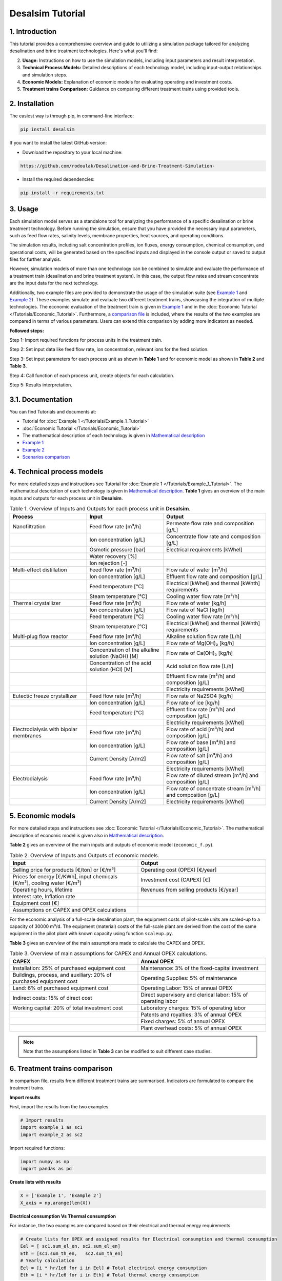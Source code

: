 Desalsim Tutorial
========

1. Introduction
------------
This tutorial provides a comprehensive overview and guide to utilizing a simulation package tailored for analyzing desalination and brine treatment technologies. Here's what you'll find:

2. **Usage:** Instructions on how to use the simulation models, including input parameters and result interpretation.
3. **Technical Process Models:** Detailed descriptions of each technology model, including input-output relationships and simulation steps.
4. **Economic Models:** Explanation of economic models for evaluating operating and investment costs.
5. **Treatment trains Comparison:** Guidance on comparing different treatment trains using provided tools.

2. Installation
------------
The easiest way is through pip, in command-line interface:

.. code-block:: shell

   pip install desalsim

If you want to install the latest GitHub version:

- Download the repository to your local machine:

.. code-block:: shell

   https://github.com/rodoulak/Desalination-and-Brine-Treatment-Simulation-

- Install the required dependencies:

.. code-block:: shell

   pip install -r requirements.txt

3. Usage
-----
.. raw:: html

   <div style="text-align: justify;">
Each simulation model serves as a standalone tool for analyzing the performance of a specific desalination or brine treatment technology. Before running the simulation, ensure that you have provided the necessary input parameters, such as feed flow rates, salinity levels, membrane properties, heat sources, and operating conditions.

The simulation results, including salt concentration profiles, ion fluxes, energy consumption, chemical consumption, and operational costs, will be generated based on the specified inputs and displayed in the console output or saved to output files for further analysis.

However, simulation models of more than one technology can be combined to simulate and evaluate the performance of a treatment train (desalination and brine treatment system). In this case, the output flow rates and stream concentrate are the input data for the next technology.

Additionally, two example files are provided to demonstrate the usage of the simulation suite (see `Example 1 <https://github.com/rodoulak/Desalination-and-Brine-Treatment-Simulation-/tree/main/example/example_1.py.py>`_ and `Example 2 <https://github.com/rodoulak/Desalination-and-Brine-Treatment-Simulation-/tree/main/example/example_2.py>`_). 
These examples simulate and evaluate two different treatment trains, showcasing the integration of multiple technologies. The economic evaluation of the treatment train is given in `Example 1 <example_1.py>`_ and in the :doc:`Economic Tutorial </Tutorials/Economic_Tutorial>`.
Furthermore, a `comparison file <https://github.com/rodoulak/Desalination-and-Brine-Treatment-Simulation-/tree/main/example/comparison.py>`_ is included, where the results of the two examples are compared in terms of various parameters. Users can extend this comparison by adding more indicators as needed.

**Followed steps:**

Step 1: Import required functions for process units in the treatment train.

Step 2: Set input data like feed flow rate, ion concentration, relevant ions for the feed solution.

Step 3: Set input parameters for each process unit as shown in **Table 1** and for economic model as shown in **Table 2** and **Table 3**.

Step 4: Call function of each process unit, create objects for each calculation.

Step 5: Results interpretation.

3.1. Documentation
-------------
You can find Tutorials and documents at:

- Tutorial for :doc:`Example 1 </Tutorials/Example_1_Tutorial>`
- :doc:`Economic Tutorial </Tutorials/Economic_Tutorial>`
- The mathematical description of each technology is given in `Mathematical description <https://github.com/rodoulak/Desalination-and-Brine-Treatment-Simulation-/tree/main/paper/Mathematical_description.pdf>`_
- `Example 1 <https://github.com/rodoulak/Desalination-and-Brine-Treatment-Simulation-/tree/main/example/example_1.py>`_
- `Example 2 <https://github.com/rodoulak/Desalination-and-Brine-Treatment-Simulation-/tree/main/example/example_2.py>`_
- `Scenarios comparison <https://github.com/rodoulak/Desalination-and-Brine-Treatment-Simulation-/tree/main/example/comparison.py>`_

4. Technical process models
------------------------
For more detailed steps and instructions see Tutorial for :doc:`Example 1 </Tutorials/Example_1_Tutorial>`.
The mathematical description of each technology is given in `Mathematical description <https://github.com/rodoulak/desalsim/blob/main/paper/Mathematical_description.pdf>`_.
**Table 1** gives an overview of the main inputs and outputs for each process unit in **Desalsim**.

.. list-table:: Table 1. Overview of Inputs and Outputs for each process unit in **Desalsim**. 
   :header-rows: 1
   :widths: 30 30 40

   * - Process
     - Input
     - Output
   * - Nanofiltration
     - Feed flow rate [m³/h]
     - Permeate flow rate and composition [g/L]
   * -
     - Ion concentration [g/L]
     - Concentrate flow rate and composition [g/L]
   * -
     - Osmotic pressure [bar]
     - Electrical requirements [kWhel]
   * -
     - Water recovery [%]
     -
   * -
     - Ion rejection [-]
     -
   * - Multi-effect distillation
     - Feed flow rate [m³/h]
     - Flow rate of water [m³/h]
   * -
     - Ion concentration [g/L]
     - Effluent flow rate and composition [g/L]
   * -
     - Feed temperature [°C]
     - Electrical [kWhel] and thermal [kWhth] requirements
   * -
     - Steam temperature [°C]
     - Cooling water flow rate [m³/h]
   * - Thermal crystallizer
     - Feed flow rate [m³/h]
     - Flow rate of water [kg/h]
   * -
     - Ion concentration [g/L]
     - Flow rate of NaCl [kg/h]
   * -
     - Feed temperature [°C]
     - Cooling water flow rate [m³/h]
   * -
     - Steam temperature [°C]
     - Electrical [kWhel] and thermal [kWhth] requirements
   * - Multi-plug flow reactor
     - Feed flow rate [m³/h]
     - Alkaline solution flow rate [L/h]
   * -
     - Ion concentration [g/L]
     - Flow rate of Mg(OH)₂ [kg/h]
   * -
     - Concentration of the alkaline solution (NaOH) [M]
     - Flow rate of Ca(OH)₂ [kg/h]
   * -
     - Concentration of the acid solution (HCl) [M]
     - Acid solution flow rate [L/h]
   * -
     -
     - Effluent flow rate [m³/h] and composition [g/L]
   * -
     -
     - Electricity requirements [kWhel]
   * - Eutectic freeze crystallizer
     - Feed flow rate [m³/h]
     - Flow rate of Na2SO4 [kg/h]
   * -
     - Ion concentration [g/L]
     - Flow rate of ice [kg/h]
   * -
     - Feed temperature [°C]
     - Effluent flow rate [m³/h] and composition [g/L]
   * -
     -
     - Electricity requirements [kWhel]
   * - Electrodialysis with bipolar membranes
     - Feed flow rate [m³/h]
     - Flow rate of acid [m³/h] and composition [g/L]
   * -
     - Ion concentration [g/L]
     - Flow rate of base [m³/h] and composition [g/L]
   * -
     - Current Density [A/m2] 
     - Flow rate of salt [m³/h] and composition [g/L]
   * -
     -
     - Electricity requirements [kWhel]
   * - Electrodialysis
     - Feed flow rate [m³/h]
     - Flow rate of diluted stream [m³/h] and composition [g/L]
   * -
     - Ion concentration [g/L]
     - Flow rate of concentrate stream [m³/h] and composition [g/L]
   * -
     - Current Density [A/m2] 
     - Electricity requirements [kWhel]


5. Economic models 
------------

For more detailed steps and instructions see :doc:`Economic Tutorial </Tutorials/Economic_Tutorial>`.  
The mathematical description of economic model is given also in `Mathematical description <https://github.com/rodoulak/desalsim/blob/main/paper/Mathematical_description.pdf>`_.  

**Table 2** gives an overview of the main inputs and outputs of economic model (``economic_f.py``). 

.. list-table:: Table 2. Overview of Inputs and Outputs of economic models. 
   :header-rows: 1
   :widths: 50 50

   * - Input
     - Output
   * - Selling price for products [€/ton] or [€/m³]
     - Operating cost (OPEX) [€/year]
   * - Prices for energy [€/KWh], input chemicals [€/m³], cooling water [€/m³]
     - Investment cost (CAPEX) [€]
   * - Operating hours, lifetime
     - Revenues from selling products [€/year]
   * - Interest rate, Inflation rate
     -
   * - Equipment cost [€]
     -
   * - Assumptions on CAPEX and OPEX calculations
     -


For the economic analysis of a full-scale desalination plant, the equipment costs of pilot-scale units are scaled-up to a capacity of 30000 m³/d. The equipment (material) costs of the full-scale plant are derived from the cost of the same equipment in the pilot plant with known capacity using function ``scaleup.py``.

**Table 3** gives an overview of the main assumptions made to calculate the CAPEX and OPEX.

.. list-table:: Table 3. Overview of main assumptions for CAPEX and Annual OPEX calculations. 
   :header-rows: 1
   :widths: 50 50

   * - CAPEX
     - Annual OPEX
   * - Installation: 25% of purchased equipment cost
     - Maintenance: 3% of the fixed-capital investment
   * - Buildings, process, and auxiliary: 20% of purchased equipment cost
     - Operating Supplies: 5% of maintenance
   * - Land: 6% of purchased equipment cost
     - Operating Labor: 15% of annual OPEX
   * - Indirect costs: 15% of direct cost
     - Direct supervisory and clerical labor: 15% of operating labor
   * - Working capital: 20% of total investment cost
     - Laboratory charges: 15% of operating labor
   * - 
     - Patents and royalties: 3% of annual OPEX
   * - 
     - Fixed charges: 5% of annual OPEX
   * - 
     - Plant overhead costs: 5% of annual OPEX

.. note::

   Note that the assumptions listed in **Table 3** can be modified to suit different case studies.

6. Treatment trains comparison 
------------

In comparison file, results from different treatment trains are summarised. Indicators are formulated to compare the treatment trains. 

**Import results**

First, import the results from the two examples.

.. code-block:: python

    # Import results 
    import example_1 as sc1
    import example_2 as sc2

Import required functions: 

.. code-block:: python

    import numpy as np
    import pandas as pd 

**Create lists with results**

.. code-block:: python

    X = ['Example 1', 'Example 2']
    X_axis = np.arange(len(X))


**Electrical consumption Vs Thermal consumption**

For instance, the two examples are compared based on their electrical and thermal energy requirements. 

.. code-block:: python

    # Create lists for OPEX and assigned results for Electrical consumption and thermal consumption 
    Eel = [ sc1.sum_el_en, sc2.sum_el_en]
    Eth = [sc1.sum_th_en,   sc2.sum_th_en]
    # Yearly calculation 
    Eel = [i * hr/1e6 for i in Eel] # Total electrical energy consumption 
    Eth = [i * hr/1e6 for i in Eth] # Total thermal energy consumption 

*Visualization*

For the visualization, a bar figure is created and saved.  

.. code-block:: python

    # Create Figure 1: Electrical consumption Vs thermal consumption 
    plt.bar(X_axis - 0.2, Eel, 0.4, color="#00516a", label = 'Electrical (GWel)')
    plt.bar(X_axis + 0.2, Eth, 0.4, color="sandybrown", label = 'Thermal (GWth)')
    plt.xticks(X_axis, X)
    plt.ticklabel_format(style='sci', axis='y', scilimits=(0,0))
    plt.xlabel("Scenarios")
    plt.ylabel("Energy consumption (GW)")
    plt.legend()
    plt.savefig('electricVSthermal.png')
    plt.show()

.. figure:: https://github.com/rodoulak/Desalination-and-Brine-Treatment-Simulation-/assets/150446818/640b2dde-d5c6-439d-a44d-fc0e73dcf342
   :width: 600px
   :alt: Image


**Operating costs (OPEX)**

For instance, the two examples are compared based on the operating costs (OPEX). 

.. code-block:: python

  # Create lists for OPEX and asigned reuslts 
  OPEX = [sc1.OPEX, sc2.OPEX]
  # Yearly calculation 
  OPEX = [i/1e6 for i in OPEX]

*Visualization* 

For the visualization, a bar figure is created and saved.  

.. code-block:: python
  # Create Figure 2: OPEX 

  plt.bar(X_axis - 0.4, OPEX, 0.4, color="#00516a")    
  plt.xticks(X_axis, X)
  plt.xlabel("Scenarios")
  plt.ylabel("OPEX (M€/year)")
  plt.savefig('OPEX.png')
  plt.show()

.. figure:: https://github.com/rodoulak/Desalination-and-Brine-Treatment-Simulation-/assets/150446818/71c0fa99-49f8-4b69-916a-48cdaa6d303e
   :width: 600px
   :alt: Image


